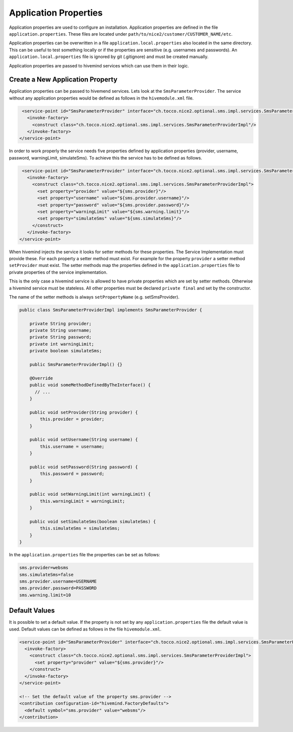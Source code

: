 .. _application-properties:

Application Properties
======================

Application properties are used to configure an installation. Application properties are defined in the file
``application.properties``. These files are located under ``path/to/nice2/customer/CUSTOMER_NAME/etc``.

Application properties can be overwritten in a file ``application.local.properties`` also located in the same directory.
This can be useful to test something locally or if the properties are sensitive (e.g. usernames and passwords).
An ``application.local.properties`` file is ignored by git (.gitignore) and must be created manually.

Application properties are passed to hivemind services which can use them in their logic.

Create a New Application Property
---------------------------------

Application properties can be passed to hivemend services. Lets look at the ``SmsParameterProvider``. The service
without any application properties would be defined as follows in the ``hivemodule.xml`` file.

.. code-block:: XML

   <service-point id="SmsParameterProvider" interface="ch.tocco.nice2.optional.sms.impl.services.SmsParameterProvider">
     <invoke-factory>
       <construct class="ch.tocco.nice2.optional.sms.impl.services.SmsParameterProviderImpl"/>
     </invoke-factory>
  </service-point>

In order to work properly the service needs five properties defined by application properties (provider, username,
password, warningLimit, simulateSms). To achieve this the service has to be defined as follows.

.. code-block:: XML

   <service-point id="SmsParameterProvider" interface="ch.tocco.nice2.optional.sms.impl.services.SmsParameterProvider">
     <invoke-factory>
       <construct class="ch.tocco.nice2.optional.sms.impl.services.SmsParameterProviderImpl">
         <set property="provider" value="${sms.provider}"/>
         <set property="username" value="${sms.provider.username}"/>
         <set property="password" value="${sms.provider.password}"/>
         <set property="warningLimit" value="${sms.warning.limit}"/>
         <set property="simulateSms" value="${sms.simulateSms}"/>
       </construct>
     </invoke-factory>
  </service-point>

When hivemind injects the service it looks for setter methods for these properties. The Service Implementation must
provide these. For each property a setter method must exist. For example for the property ``provider`` a setter method
``setProvider`` must exist. The setter methods map the properties defined in the ``application.properties`` file to
private properties of the service implementation.

This is the only case a hivemind service is allowed to have private properties which are set by setter methods.
Otherwise a hivemind service must be stateless. All other properties must be declared ``private final`` and set by the
constructor.

The name of the setter methods is always ``setPropertyName`` (e.g. setSmsProvider).

.. code-block:: Java

   public class SmsParameterProviderImpl implements SmsParameterProvider {

       private String provider;
       private String username;
       private String password;
       private int warningLimit;
       private boolean simulateSms;

       public SmsParameterProviderImpl() {}

       @Override
       public void someMethodDefinedByTheInterface() {
         // ...
       }

       public void setProvider(String provider) {
           this.provider = provider;
       }

       public void setUsername(String username) {
           this.username = username;
       }

       public void setPassword(String password) {
           this.password = password;
       }

       public void setWarningLimit(int warningLimit) {
           this.warningLimit = warningLimit;
       }

       public void setSimulateSms(boolean simulateSms) {
           this.simulateSms = simulateSms;
       }
   }

In the ``application.properties`` file the properties can be set as follows:

.. code-block:: Properties

   sms.provider=websms
   sms.simulateSms=false
   sms.provider.username=USERNAME
   sms.provider.password=PASSWORD
   sms.warning.limit=10

Default Values
--------------

It is possible to set a default value. If the property is not set by any ``application.properties`` file the default value
is used. Default values can be defined as follows in the file ``hivemodule.xml``.

.. code-block:: XML

   <service-point id="SmsParameterProvider" interface="ch.tocco.nice2.optional.sms.impl.services.SmsParameterProvider">
     <invoke-factory>
       <construct class="ch.tocco.nice2.optional.sms.impl.services.SmsParameterProviderImpl">
         <set property="provider" value="${sms.provider}"/>
       </construct>
     </invoke-factory>
   </service-point>

   <!-- Set the default value of the property sms.provider -->
   <contribution configuration-id="hivemind.FactoryDefaults">
     <default symbol="sms.provider" value="websms"/>
   </contribution>
